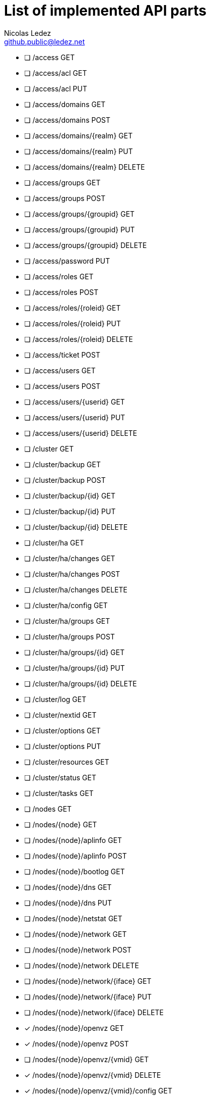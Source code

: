 = List of implemented API parts
Nicolas Ledez <github.public@ledez.net>
:linkcss:
:icons: font

- [ ] /access GET
- [ ] /access/acl GET
- [ ] /access/acl PUT
- [ ] /access/domains GET
- [ ] /access/domains POST
- [ ] /access/domains/{realm} GET
- [ ] /access/domains/{realm} PUT
- [ ] /access/domains/{realm} DELETE
- [ ] /access/groups GET
- [ ] /access/groups POST
- [ ] /access/groups/{groupid} GET
- [ ] /access/groups/{groupid} PUT
- [ ] /access/groups/{groupid} DELETE
- [ ] /access/password PUT
- [ ] /access/roles GET
- [ ] /access/roles POST
- [ ] /access/roles/{roleid} GET
- [ ] /access/roles/{roleid} PUT
- [ ] /access/roles/{roleid} DELETE
- [ ] /access/ticket POST
- [ ] /access/users GET
- [ ] /access/users POST
- [ ] /access/users/{userid} GET
- [ ] /access/users/{userid} PUT
- [ ] /access/users/{userid} DELETE
- [ ] /cluster GET
- [ ] /cluster/backup GET
- [ ] /cluster/backup POST
- [ ] /cluster/backup/{id} GET
- [ ] /cluster/backup/{id} PUT
- [ ] /cluster/backup/{id} DELETE
- [ ] /cluster/ha GET
- [ ] /cluster/ha/changes GET
- [ ] /cluster/ha/changes POST
- [ ] /cluster/ha/changes DELETE
- [ ] /cluster/ha/config GET
- [ ] /cluster/ha/groups GET
- [ ] /cluster/ha/groups POST
- [ ] /cluster/ha/groups/{id} GET
- [ ] /cluster/ha/groups/{id} PUT
- [ ] /cluster/ha/groups/{id} DELETE
- [ ] /cluster/log GET
- [ ] /cluster/nextid GET
- [ ] /cluster/options GET
- [ ] /cluster/options PUT
- [ ] /cluster/resources GET
- [ ] /cluster/status GET
- [ ] /cluster/tasks GET
- [ ] /nodes GET
- [ ] /nodes/{node} GET
- [ ] /nodes/{node}/aplinfo GET
- [ ] /nodes/{node}/aplinfo POST
- [ ] /nodes/{node}/bootlog GET
- [ ] /nodes/{node}/dns GET
- [ ] /nodes/{node}/dns PUT
- [ ] /nodes/{node}/netstat GET
- [ ] /nodes/{node}/network GET
- [ ] /nodes/{node}/network POST
- [ ] /nodes/{node}/network DELETE
- [ ] /nodes/{node}/network/{iface} GET
- [ ] /nodes/{node}/network/{iface} PUT
- [ ] /nodes/{node}/network/{iface} DELETE
- [x] /nodes/{node}/openvz GET
- [x] /nodes/{node}/openvz POST
- [ ] /nodes/{node}/openvz/{vmid} GET
- [x] /nodes/{node}/openvz/{vmid} DELETE
- [x] /nodes/{node}/openvz/{vmid}/config GET
- [x] /nodes/{node}/openvz/{vmid}/config PUT
- [ ] /nodes/{node}/openvz/{vmid}/initlog GET
- [ ] /nodes/{node}/openvz/{vmid}/migrate POST
- [ ] /nodes/{node}/openvz/{vmid}/rrd GET
- [ ] /nodes/{node}/openvz/{vmid}/rrddata GET
- [ ] /nodes/{node}/openvz/{vmid}/status GET
- [x] /nodes/{node}/openvz/{vmid}/status/current GET
- [ ] /nodes/{node}/openvz/{vmid}/status/mount POST
- [x] /nodes/{node}/openvz/{vmid}/status/shutdown POST
- [x] /nodes/{node}/openvz/{vmid}/status/start POST
- [x] /nodes/{node}/openvz/{vmid}/status/stop POST
- [ ] /nodes/{node}/openvz/{vmid}/status/ubc GET
- [ ] /nodes/{node}/openvz/{vmid}/status/umount POST
- [ ] /nodes/{node}/openvz/{vmid}/vncproxy POST
- [ ] /nodes/{node}/qemu GET
- [ ] /nodes/{node}/qemu POST
- [ ] /nodes/{node}/qemu/{vmid} GET
- [ ] /nodes/{node}/qemu/{vmid} DELETE
- [ ] /nodes/{node}/qemu/{vmid}/clone POST
- [ ] /nodes/{node}/qemu/{vmid}/config GET
- [ ] /nodes/{node}/qemu/{vmid}/config PUT
- [ ] /nodes/{node}/qemu/{vmid}/feature GET
- [ ] /nodes/{node}/qemu/{vmid}/migrate POST
- [ ] /nodes/{node}/qemu/{vmid}/monitor POST
- [ ] /nodes/{node}/qemu/{vmid}/resize PUT
- [ ] /nodes/{node}/qemu/{vmid}/rrd GET
- [ ] /nodes/{node}/qemu/{vmid}/rrddata GET
- [ ] /nodes/{node}/qemu/{vmid}/sendkey PUT
- [ ] /nodes/{node}/qemu/{vmid}/snapshot GET
- [ ] /nodes/{node}/qemu/{vmid}/snapshot POST
- [ ] /nodes/{node}/qemu/{vmid}/snapshot/{snapname} GET
- [ ] /nodes/{node}/qemu/{vmid}/snapshot/{snapname} DELETE
- [ ] /nodes/{node}/qemu/{vmid}/snapshot/{snapname}/config GET
- [ ] /nodes/{node}/qemu/{vmid}/snapshot/{snapname}/config PUT
- [ ] /nodes/{node}/qemu/{vmid}/snapshot/{snapname}/rollback POST
- [ ] /nodes/{node}/qemu/{vmid}/status GET
- [ ] /nodes/{node}/qemu/{vmid}/status/current GET
- [ ] /nodes/{node}/qemu/{vmid}/status/reset POST
- [ ] /nodes/{node}/qemu/{vmid}/status/resume POST
- [ ] /nodes/{node}/qemu/{vmid}/status/shutdown POST
- [ ] /nodes/{node}/qemu/{vmid}/status/start POST
- [ ] /nodes/{node}/qemu/{vmid}/status/stop POST
- [ ] /nodes/{node}/qemu/{vmid}/status/suspend POST
- [ ] /nodes/{node}/qemu/{vmid}/template POST
- [ ] /nodes/{node}/qemu/{vmid}/unlink PUT
- [ ] /nodes/{node}/qemu/{vmid}/vncproxy POST
- [ ] /nodes/{node}/rrd GET
- [ ] /nodes/{node}/rrddata GET
- [ ] /nodes/{node}/scan GET
- [ ] /nodes/{node}/scan/iscsi GET
- [ ] /nodes/{node}/scan/lvm GET
- [ ] /nodes/{node}/scan/nfs GET
- [ ] /nodes/{node}/scan/usb GET
- [ ] /nodes/{node}/services GET
- [ ] /nodes/{node}/services/{service} GET
- [ ] /nodes/{node}/services/{service}/reload POST
- [ ] /nodes/{node}/services/{service}/restart POST
- [ ] /nodes/{node}/services/{service}/start POST
- [ ] /nodes/{node}/services/{service}/state GET
- [ ] /nodes/{node}/services/{service}/stop POST
- [ ] /nodes/{node}/startall POST
- [ ] /nodes/{node}/status GET
- [ ] /nodes/{node}/status POST
- [ ] /nodes/{node}/stopall POST
- [ ] /nodes/{node}/storage GET
- [ ] /nodes/{node}/storage/{storage} GET
- [*] ~ /nodes/{node}/storage/{storage}/content GET
- [ ] /nodes/{node}/storage/{storage}/content POST
- [ ] /nodes/{node}/storage/{storage}/content/{volume} GET
- [ ] /nodes/{node}/storage/{storage}/content/{volume} POST
- [ ] /nodes/{node}/storage/{storage}/content/{volume} DELETE
- [ ] /nodes/{node}/storage/{storage}/rrd GET
- [ ] /nodes/{node}/storage/{storage}/rrddata GET
- [ ] /nodes/{node}/storage/{storage}/status GET
- [ ] /nodes/{node}/storage/{storage}/upload POST
- [ ] /nodes/{node}/subscription GET
- [ ] /nodes/{node}/subscription POST
- [ ] /nodes/{node}/subscription PUT
- [ ] /nodes/{node}/syslog GET
- [ ] /nodes/{node}/tasks GET
- [ ] /nodes/{node}/tasks/{upid} GET
- [ ] /nodes/{node}/tasks/{upid} DELETE
- [ ] /nodes/{node}/tasks/{upid}/log GET
- [x] /nodes/{node}/tasks/{upid}/status GET
- [ ] /nodes/{node}/time GET
- [ ] /nodes/{node}/time PUT
- [ ] /nodes/{node}/ubcfailcnt GET
- [ ] /nodes/{node}/version GET
- [ ] /nodes/{node}/vncshell POST
- [ ] /nodes/{node}/vzdump POST
- [ ] /pools GET
- [ ] /pools POST
- [ ] /pools/{poolid} GET
- [ ] /pools/{poolid} PUT
- [ ] /pools/{poolid} DELETE
- [ ] /storage GET
- [ ] /storage POST
- [ ] /storage/{storage} GET
- [ ] /storage/{storage} PUT
- [ ] /storage/{storage} DELETE
- [ ] /version GET
